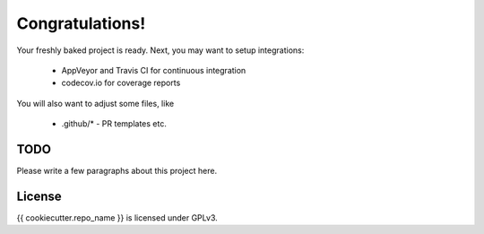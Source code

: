 Congratulations!
================

Your freshly baked project is ready. Next, you may want to setup integrations:

 * AppVeyor and Travis CI for continuous integration
 * codecov.io for coverage reports

You will also want to adjust some files, like

 * .github/* - PR templates etc.

TODO
----

Please write a few paragraphs about this project here.

License
-------

{{ cookiecutter.repo_name }} is licensed under GPLv3.
